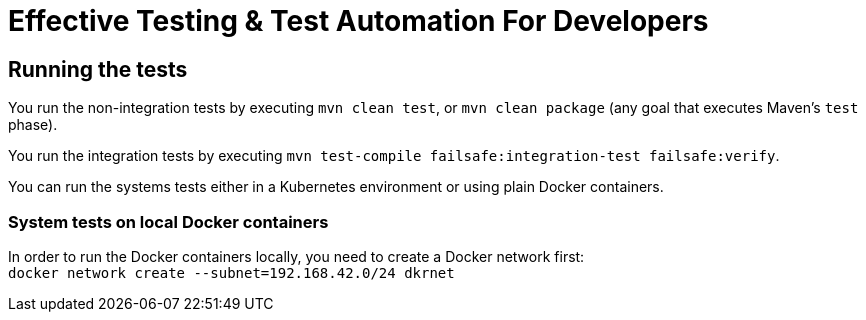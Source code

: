 = Effective Testing &amp; Test Automation For Developers

== Running the tests

You run the non-integration tests by executing `mvn clean test`, or `mvn clean package` (any goal that executes Maven's `test` phase).

You run the integration tests by executing `mvn test-compile failsafe:integration-test failsafe:verify`.

You can run the systems tests either in a Kubernetes environment or using plain Docker containers.

//=== System tests on Kubernetes
//In order to run the system tests in Kubernetes you need to apply the `coffee-shop/deployment/systemtest` Kubernetes resources: `kubectl apply -f coffee-shop/deployment/systemtest/`
//
//You need to point the following DNS entries to the Kubernetes Cluster (e.g. Minikube):
//
//----
//coffee-shop.kubernetes.local
//barista.kubernetes.local
//coffee-shop.test.kubernetes.local
//barista.test.kubernetes.local
//----
//
//On a Linux environment you do this via editing the `/etc/hosts` file.
//Alternatively, you can also change the host names to the ones matching your Kubernetes ingresses in the `BaristaSystem` and `CoffeeOrderSystem` system test classes.

=== System tests on local Docker containers

In order to run the Docker containers locally, you need to create a Docker network first: + 
`docker network create --subnet=192.168.42.0/24 dkrnet`
